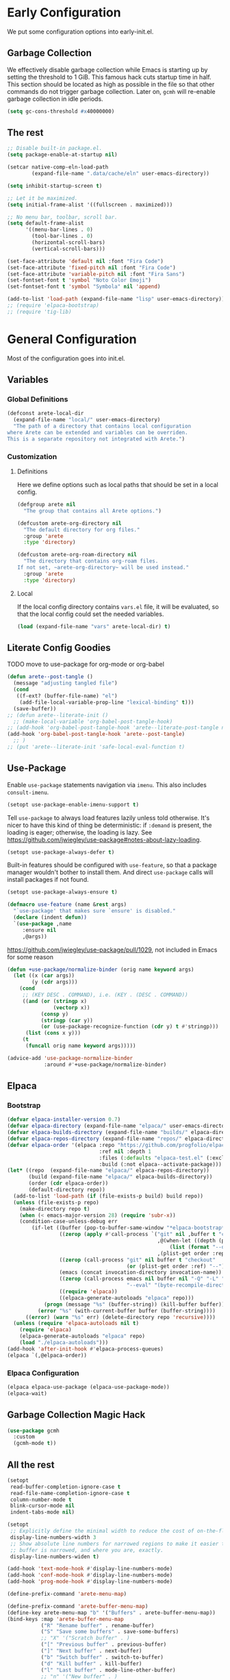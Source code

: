 #+PROPERTY: header-args:emacs-lisp :comments both :results discard silent

* Early Configuration
:PROPERTIES:
:header-args:emacs-lisp+: :tangle "early-init.el"
:END:

We put some configuration options into early-init.el.

** Garbage Collection

We effectively disable garbage collection while Emacs is starting up by setting the threshold to 1 GiB. This famous hack cuts startup time in half. This section should be located as high as possible in the file so that other commands do not trigger garbage collection. Later on, ~gcmh~ will re-enable garbage collection in idle periods.

#+BEGIN_src emacs-lisp
  (setq gc-cons-threshold #x40000000)
#+end_src

** The rest

#+begin_src emacs-lisp
  ;; Disable built-in package.el.
  (setq package-enable-at-startup nil)

  (setcar native-comp-eln-load-path
          (expand-file-name ".data/cache/eln" user-emacs-directory))

  (setq inhibit-startup-screen t)

  ;; Let it be maximized.
  (setq initial-frame-alist '((fullscreen . maximized)))

  ;; No menu bar, toolbar, scroll bar.
  (setq default-frame-alist
        '((menu-bar-lines . 0)
          (tool-bar-lines . 0)
          (horizontal-scroll-bars)
          (vertical-scroll-bars)))

  (set-face-attribute 'default nil :font "Fira Code")
  (set-face-attribute 'fixed-pitch nil :font "Fira Code")
  (set-face-attribute 'variable-pitch nil :font "Fira Sans")
  (set-fontset-font t 'symbol "Noto Color Emoji")
  (set-fontset-font t 'symbol "Symbola" nil 'append)

  (add-to-list 'load-path (expand-file-name "lisp" user-emacs-directory))
  ;; (require 'elpaca-bootstrap)
  ;; (require 'tig-lib)
#+END_src

* General Configuration
:PROPERTIES:
:header-args:emacs-lisp+: :tangle "init.el"
:END:

Most of the configuration goes into init.el.

** Variables

*** Global Definitions

#+begin_src emacs-lisp
  (defconst arete-local-dir
    (expand-file-name "local/" user-emacs-directory)
    "The path of a directory that contains local configuration
  where Arete can be extended and variables can be overriden.
  This is a separate repository not integrated with Arete.")
#+end_src

*** Customization

**** Definitions

Here we define options such as local paths that should be set in a local config.

#+begin_src emacs-lisp
  (defgroup arete nil
    "The group that contains all Arete options.")

  (defcustom arete-org-directory nil
    "The default directory for org files."
    :group 'arete
    :type 'directory)

  (defcustom arete-org-roam-directory nil
    "The directory that contains org-roam files.
  If not set, ~arete-org-directory~ will be used instead."
    :group 'arete
    :type 'directory)
#+end_src

**** Local

If the local config directory contains ~vars.el~ file, it will be evaluated, so that the local config could set the needed variables.

#+begin_src emacs-lisp
  (load (expand-file-name "vars" arete-local-dir) t)
#+end_src

** Literate Config Goodies

TODO move to use-package for org-mode or org-babel

#+begin_src emacs-lisp
  (defun arete--post-tangle ()
    (message "adjusting tangled file")
    (cond
     ((f-ext? (buffer-file-name) "el")
      (add-file-local-variable-prop-line "lexical-binding" t)))
    (save-buffer))
  ;; (defun arete--literate-init ()
    ;; (make-local-variable 'org-babel-post-tangle-hook)
  ;; (add-hook 'org-babel-post-tangle-hook 'arete--literate-post-tangle nil t)
  (add-hook 'org-babel-post-tangle-hook 'arete--post-tangle)
    ;; )
  ;; (put 'arete--literate-init 'safe-local-eval-function t)
#+end_src

** Use-Package

Enable ~use-package~ statements navigation via ~imenu~. This also includes ~consult-imenu~.

#+begin_src emacs-lisp
  (setopt use-package-enable-imenu-support t)
#+end_src

Tell ~use-package~ to always load features lazily unless told otherwise. It's nicer to have this kind of thing be deterministic: if ~:demand~ is present, the loading is eager; otherwise, the loading is lazy. See https://github.com/jwiegley/use-package#notes-about-lazy-loading.

#+begin_src emacs-lisp
  (setopt use-package-always-defer t)
#+end_src

Built-in features should be configured with ~use-feature~, so that a package manager wouldn't bother to install them. And direct ~use-package~ calls will install packages if not found.

#+begin_src emacs-lisp
  (setopt use-package-always-ensure t)

  (defmacro use-feature (name &rest args)
    "`use-package' that makes sure `ensure' is disabled."
    (declare (indent defun))
    `(use-package ,name
       :ensure nil
       ,@args))
#+end_src

https://github.com/jwiegley/use-package/pull/1029, not included in Emacs for some reason

#+begin_src emacs-lisp
  (defun +use-package/normalize-binder (orig name keyword args)
    (let ((x (car args))
          (y (cdr args)))
      (cond
       ;; (KEY DESC . COMMAND), i.e. (KEY . (DESC . COMMAND))
       ((and (or (stringp x)
                 (vectorp x))
             (consp y)
             (stringp (car y))
             (or (use-package-recognize-function (cdr y) t #'stringp)))
        (list (cons x y)))
       (t
        (funcall orig name keyword args)))))

  (advice-add 'use-package-normalize-binder
              :around #'+use-package/normalize-binder)
#+end_src

** Elpaca

*** Bootstrap

#+begin_src emacs-lisp
  (defvar elpaca-installer-version 0.7)
  (defvar elpaca-directory (expand-file-name "elpaca/" user-emacs-directory))
  (defvar elpaca-builds-directory (expand-file-name "builds/" elpaca-directory))
  (defvar elpaca-repos-directory (expand-file-name "repos/" elpaca-directory))
  (defvar elpaca-order '(elpaca :repo "https://github.com/progfolio/elpaca.git"
                                :ref nil :depth 1
                                :files (:defaults "elpaca-test.el" (:exclude "extensions"))
                                :build (:not elpaca--activate-package)))
  (let* ((repo  (expand-file-name "elpaca/" elpaca-repos-directory))
         (build (expand-file-name "elpaca/" elpaca-builds-directory))
         (order (cdr elpaca-order))
         (default-directory repo))
    (add-to-list 'load-path (if (file-exists-p build) build repo))
    (unless (file-exists-p repo)
      (make-directory repo t)
      (when (< emacs-major-version 28) (require 'subr-x))
      (condition-case-unless-debug err
          (if-let ((buffer (pop-to-buffer-same-window "*elpaca-bootstrap*"))
                   ((zerop (apply #'call-process `("git" nil ,buffer t "clone"
                                                   ,@(when-let ((depth (plist-get order :depth)))
                                                       (list (format "--depth=%d" depth) "--no-single-branch"))
                                                   ,(plist-get order :repo) ,repo))))
                   ((zerop (call-process "git" nil buffer t "checkout"
                                         (or (plist-get order :ref) "--"))))
                   (emacs (concat invocation-directory invocation-name))
                   ((zerop (call-process emacs nil buffer nil "-Q" "-L" "." "--batch"
                                         "--eval" "(byte-recompile-directory \".\" 0 'force)")))
                   ((require 'elpaca))
                   ((elpaca-generate-autoloads "elpaca" repo)))
              (progn (message "%s" (buffer-string)) (kill-buffer buffer))
            (error "%s" (with-current-buffer buffer (buffer-string))))
        ((error) (warn "%s" err) (delete-directory repo 'recursive))))
    (unless (require 'elpaca-autoloads nil t)
      (require 'elpaca)
      (elpaca-generate-autoloads "elpaca" repo)
      (load "./elpaca-autoloads")))
  (add-hook 'after-init-hook #'elpaca-process-queues)
  (elpaca `(,@elpaca-order))
#+end_src

*** Elpaca Configuration

#+begin_src emacs-lisp
  (elpaca elpaca-use-package (elpaca-use-package-mode))
  (elpaca-wait)
#+end_src

** Garbage Collection Magic Hack

#+begin_src emacs-lisp
  (use-package gcmh
    :custom
    (gcmh-mode t))
#+end_src

** All the rest

#+BEGIN_src emacs-lisp
  (setopt
   read-buffer-completion-ignore-case t
   read-file-name-completion-ignore-case t
   column-number-mode t
   blink-cursor-mode nil
   indent-tabs-mode nil)

  (setopt
   ;; Explicitly define the minimal width to reduce the cost of on-the-fly computation.
   display-line-numbers-width 3
   ;; Show absolute line numbers for narrowed regions to make it easier to tell the
   ;; buffer is narrowed, and where you are, exactly.
   display-line-numbers-widen t)

  (add-hook 'text-mode-hook #'display-line-numbers-mode)
  (add-hook 'conf-mode-hook #'display-line-numbers-mode)
  (add-hook 'prog-mode-hook #'display-line-numbers-mode)
#+end_src

#+begin_src emacs-lisp
  (define-prefix-command 'arete-menu-map)

  (define-prefix-command 'arete-buffer-menu-map)
  (define-key arete-menu-map "b" '("Buffers" . arete-buffer-menu-map))
  (bind-keys :map 'arete-buffer-menu-map
             ("R" "Rename buffer" . rename-buffer)
             ("S" "Save some buffers" . save-some-buffers)
             ;; "X" '("Scratch buffer" . )
             ("[" "Previous buffer" . previous-buffer)
             ("]" "Next buffer" . next-buffer)
             ("b" "Switch buffer" . switch-to-buffer)
             ("d" "Kill buffer" . kill-buffer)
             ("l" "Last buffer" . mode-line-other-buffer)
             ;; "n" '("New buffer" . )
             ("r" "Revert buffer" . revert-buffer)
             ("s" "Save buffer" . basic-save-buffer))

  (define-prefix-command 'arete-file-menu-map)
  (define-key arete-menu-map "f" '("Files" . arete-file-menu-map))
  (bind-keys :map 'arete-file-menu-map
             ("f" "Find file" . find-file)
             ("r" "Recent files" . recentf-open)
             ("s" "Save file" . save-buffer)
             ("S" "Save file as..." . write-file))

  (define-prefix-command 'arete-help-menu-map)
  (define-key arete-menu-map "h" '("Help" . arete-help-menu-map))
  (bind-keys :map 'arete-help-menu-map
             ("B" "Describe bindings" . describe-bindings)
             ;; Note that the built-in `describe-function' includes both functions
             ;; and macros. `helpful-function' is functions only, so we provide
             ;; `helpful-callable' as a drop-in replacement.
             ("f" "Describe callable" . describe-function)
             ("k" "Describe key" . describe-key)
             ("o" "Describe symbol" . describe-symbol)
             ("v" "Describe variable" . describe-variable)
             ("x" "Describe command" . describe-command))

  (use-package which-key
    :custom (which-key-mode t))

  (use-package meow
    :demand t
    :bind
    (:map meow-normal-state-keymap
          ("<menu>" . meow-keypad)
          ("SPC" . arete-menu-map))
    (:map meow-motion-state-keymap
          ("<menu>" . meow-keypad)
          ("SPC" . arete-menu-map))
    (:map meow-motion-state-keymap
          ("j" . meow-next)
          ("k" . meow-prev)
          ("<escape>" . ignore))
    (:map mode-specific-map
     ;; SPC j/k will run the original command in MOTION state.
     ("j" . "H-j")
     ("k" . "H-k")
     ;; Use SPC (0-9) for digit arguments.
     ("1" . meow-digit-argument)
     ("2" . meow-digit-argument)
     ("3" . meow-digit-argument)
     ("4" . meow-digit-argument)
     ("5" . meow-digit-argument)
     ("6" . meow-digit-argument)
     ("7" . meow-digit-argument)
     ("8" . meow-digit-argument)
     ("9" . meow-digit-argument)
     ("0" . meow-digit-argument)
     ;; meow-keypad-describe-key doesn't work with which-key.
     ("/" . describe-key)
     ("?" . meow-cheatsheet))
    (:map meow-normal-state-keymap
     ("0" . meow-expand-0)
     ("9" . meow-expand-9)
     ("8" . meow-expand-8)
     ("7" . meow-expand-7)
     ("6" . meow-expand-6)
     ("5" . meow-expand-5)
     ("4" . meow-expand-4)
     ("3" . meow-expand-3)
     ("2" . meow-expand-2)
     ("1" . meow-expand-1)
     ("-" . negative-argument)
     (";" . meow-reverse)
     ("," . meow-inner-of-thing)
     ("." . meow-bounds-of-thing)
     ("[" . meow-beginning-of-thing)
     ("]" . meow-end-of-thing)
     ("a" . meow-append)
     ("A" . meow-open-below)
     ("b" . meow-back-word)
     ("B" . meow-back-symbol)
     ("c" . meow-change)
     ("d" . meow-delete)
     ("D" . meow-backward-delete)
     ("e" . meow-next-word)
     ("E" . meow-next-symbol)
     ("f" . meow-find)
     ("g" . meow-cancel-selection)
     ("G" . meow-grab)
     ("h" . meow-left)
     ("H" . meow-left-expand)
     ("i" . meow-insert)
     ("I" . meow-open-above)
     ("j" . meow-next)
     ("J" . meow-next-expand)
     ("k" . meow-prev)
     ("K" . meow-prev-expand)
     ("l" . meow-right)
     ("L" . meow-right-expand)
     ("m" . meow-join)
     ("n" . meow-search)
     ("o" . meow-block)
     ("O" . meow-to-block)
     ("p" . meow-yank)
     ("q" . meow-quit)
     ("Q" . meow-goto-line)
     ("r" . meow-replace)
     ("R" . meow-swap-grab)
     ("s" . meow-kill)
     ("t" . meow-till)
     ("u" . meow-undo)
     ("U" . meow-undo-in-selection)
     ("v" . meow-visit)
     ("w" . meow-mark-word)
     ("W" . meow-mark-symbol)
     ("x" . meow-line)
     ("X" . meow-goto-line)
     ("y" . meow-save)
     ("Y" . meow-sync-grab)
     ("z" . meow-pop-selection)
     ("'" . repeat)
     ("<escape>" . ignore))
    :custom
    (meow-cheatsheet-layout meow-cheatsheet-layout-qwerty)
    :config
    ;; (load (expand-file-name "meow" user-emacs-directory))
    ;; Enable using which-key for keypad even
    ;; if which-key-mode was enabled before loading meow.
    ;; Consider contributing upstream by adding this into
    ;; meow--setup-which-key.
    (meow--which-key-describe-keymap)
    (meow-global-mode t))

  (use-package fontify-face)
  (use-package rainbow-mode)

  (use-package gruvbox-theme
    :ensure (:host github :repo "villytiger/emacs-theme-gruvbox")
    :demand t
    :config
    (load-theme 'gruvbox t))

  (use-feature emacs
    :config
    (custom-set-faces
     '(line-number ((t :weight light)))
     '(line-number-current-line ((t :weight light)))))

  (use-package solaire-mode
    :custom
    (solaire-global-mode t))

  (use-package rainbow-delimiters
    :hook (prog-mode . rainbow-delimiters-mode))

  (use-package dashboard
    :init
    (dashboard-setup-startup-hook))

  (use-package doom-modeline
    :custom
    (doom-modeline-mode t))

  (use-package nyan-mode
    :custom
    (nyan-mode t))

  ;; (use-package shackle
  ;;   :config
  ;;   (setq shackle-rules
  ;; 	'(("^\\*\\([Hh]elp\\|Apropos\\)"
  ;; 	   :regexp t :select t)
  ;; 	  ("*Warnings*"
  ;; 	   :select t)))
  ;;   (shackle-mode))

  ;; https://d12frosted.io/posts/2019-06-26-emacs-helpful.html
  (defun +helpful/switch-to-buffer (buffer-or-name)
    "Switch to helpful BUFFER-OR-NAME.

  The logic is simple, if we are currently in the helpful buffer,
  reuse it's window, otherwise create new one."
    (if (eq major-mode 'helpful-mode)
        (switch-to-buffer buffer-or-name)
      (pop-to-buffer buffer-or-name)))

  ;; TODO: add go-back and go-forward.
  ;; See https://github.com/Wilfred/helpful/issues/250.
  (use-package helpful
    :bind
    ([remap describe-command] . helpful-command)
     ;; Note that the built-in `describe-function' includes both functions
     ;; and macros. `helpful-function' is functions only, so we provide
     ;; `helpful-callable' as a drop-in replacement.
    ([remap describe-function] . helpful-callable)
    ([remap describe-key] . helpful-key)
    ([remap describe-symbol] . helpful-symbol)
    ([remap describe-variable] . helpful-variable)
    (:map arete-help-menu-map
          ("F" "Describe function" . helpful-function)
          ("d" "Describe at point" . helpful-at-point))
    :custom
    (helpful-switch-buffer-function #'+helpful/switch-to-buffer))

  (use-feature savehist
    :no-require
    :custom
    (savehist-mode t))

  (use-package marginalia
    :custom
    (marginalia-mode t)
    :config
    ;; https://github.com/minad/marginalia/issues/155
    ;; https://github.com/minad/marginalia/tree/mode-state
    (defun +marginalia--mode-state (mode)
      "Return MODE state string."
      (if (and (boundp mode) (symbol-value mode))
          #(" [On]" 1 5 (face marginalia-key))
        #(" [Off]" 1 6 (face marginalia-key))))
    (defun +marginalia-annotate-command-with-mode (orig cand)
      "Annotate command CAND with its documentation string.
  Similar to `marginalia-annotate-command`, but also includes mode state."
      (concat
       (when-let ((mode (string-suffix-p "-mode" cand))
                  (sym (intern-soft cand)))
         (+marginalia--mode-state sym))
       (funcall orig cand)))
    (advice-add #'marginalia-annotate-command
                :around #'+marginalia-annotate-command-with-mode))

  (use-package hotfuzz
    :bind
    (:map vertico-map
          ("SPC" . minibuffer-complete-word))
    :custom
    ;; Some functionality works only with basic completion.
    ;; Basic should go first, otherwise history doesn't work.
    (completion-styles '(hotfuzz basic))
    (completion-category-defaults nil)
    (completion-category-overrides
     '((file (styles basic partial-completion hotfuzz))))
    :config
    (defvar +hotfuzz--is-empty)
    (defun +hotfuzz-all-completions--enable-history-a (orig content &rest args)
      "Set a variable needed for showing most recent entries."
      (setq +hotfuzz--is-empty (string-empty-p content))
      (apply orig content args))
    (advice-add #'hotfuzz-all-completions
                :around #'+hotfuzz-all-completions--enable-history-a)
    (defun +hotfuzz--adjust-metadata--enable-history-a (orig metadata)
      "Enable showing most recent entries for empty input."
      (if +hotfuzz--is-empty
          metadata
        (funcall orig metadata)))
    (advice-add #'hotfuzz--adjust-metadata
                :around #'+hotfuzz--adjust-metadata--enable-history-a))

  (use-package vertico
    :custom
    (vertico-mode t))

  (use-package corfu
    :bind
    (:map corfu-map
          ("<escape>" . corfu-reset)
          ("M-<escape>" . corfu-quit))
    :custom
    (global-corfu-mode t)
    (tab-always-indent 'complete))

  ;; TODO: embark-consult.
  (use-package embark
    :bind
    ("M-SPC" . embark-act)
    (:map arete-help-menu-map
          ("b" . ("Select biniding" . embark-bindings)))
    :custom
    (prefix-help-command 'embark-prefix-help-command))

  ;; (use-package icomplete
  ;;   :no-require
  ;;   :hook (emacs-startup . icomplete-mode)
  ;;   :bind
  ;;   (:map icomplete-vertical-mode-minibuffer-map
  ;; 	("<return>" . icomplete-force-complete-and-exit)
  ;; 	("C-<return>" . minibuffer-complete-and-exit))
  ;;   :init
  ;;   (setopt icomplete-vertical-mode t
  ;; 	  icomplete-show-matches-on-no-input t
  ;; 	  completion-auto-help nil))

  (use-package consult
    :bind
    ([remap recentf-open] . consult-recent-file))

  (use-feature edebug
    :no-require
    :bind
    ;; Default key binding uses SPC.
    (:map edebug-mode-map ("s" . edebug-step-mode)))
#+END_src

** Org Mode

#+begin_src emacs-lisp
  (use-feature org
    :hook (org-mode . visual-line-mode)
    :bind
    (:map arete-menu-map
          ("n" "Notes" . arete-notes-menu-map))
    (:map arete-notes-menu-map
          ("a" "Agenda" . org-agenda))
    :custom
    (org-directory arete-org-directory)
    (org-support-shift-select t)
    (org-startup-indented t)
    (org-catch-invisible-edits 'show-and-error)
    ;; hide the emphasis markup (e.g. /.../ for italics, *...* for bold, etc.)
    (org-hide-emphasis-markers t)
    ;; formats sub- and superscripts in a WYSIWYM way
    (org-pretty-entities t)
    ;; uses to indicate hidden content
    (org-ellipsis "…")
    :init
    (define-prefix-command 'arete-notes-menu-map))
#+end_src

Inline tasks are disabled by default, although they seem very useful for quickly defining small tasks without introducing a first-class header. Technically, they are defined as headers, but deeply nested. Try out by running ~org-inlinetask-insert-task~ on an empty line.

#+begin_src emacs-lisp
  (use-feature org-inlinetask :demand t)
#+end_src

*** Look And Feel

**** Org Modern

#+begin_src emacs-lisp
  (use-package org-modern
    :after org
    :custom
    (org-modern-block-name '(("src" "λ" "λ")))
    :hook ((org-mode . org-modern-mode)
           (org-agenda-finalize . org-modern-agenda))
    :custom
    (org-modern-star '("🞴" "🞳" "🞲" "🞱" "🞰"))
    ;; modern tags are auto-misaligned
    (org-auto-align-tags nil)
    (org-tags-column 0)
    :config
    ;; The default face reduces the size of block names,
    ;; but we want the whole block line to be smaller than normal lines,
    ;; so without this setting block names would be twice smaller.
    (face-spec-set 'org-modern-block-name nil 'face-defface-spec)
    (face-spec-set 'org-modern-done
                   '((t :inherit (org-done org-modern-label) :inverse-video t))
                   'face-defface-spec)
    (face-spec-set 'org-modern-tag
                   '((t :inherit (org-tag org-modern-label) :inverse-video t))
                   'face-defface-spec))
#+end_src

**** Org Modern Indent

#+begin_src emacs-lisp
  (use-package org-modern-indent
    :ensure (:host github :repo "jdtsmith/org-modern-indent")
    :after org
    :hook ('org-mode . org-modern-indent-mode))
#+end_src

*** Org Roam

#+begin_src emacs-lisp
  (defun +org-roam/format-width-a (node template)
    "Advice that fixes two issues with format functions:
   1. They incorrectly set width for minibuffer completion.
   See https://github.com/org-roam/org-roam/issues/2066.
   2. When one field has '*' width and another doesn't have specified width,
   the resulting string becomes wider than needed."
    (let* ((width (if (minibufferp) (window-width) (frame-width)))
           (candidate (org-roam-node--format-entry template node width))
           (adjustment (- width (string-width candidate)))
           (candidate-main
            (org-roam-node--format-entry template node (+ width adjustment))))
      (cons (propertize candidate-main 'node node) node)))

  (use-package org-roam
    :after org
    :bind
    (:map arete-notes-menu-map
          ("r" "Roam" . arete-roam-menu-map))
    (:map arete-notes-menu-map
          ("d" "Dailies" . arete-dailies-menu-map))
    (:map arete-roam-menu-map
          ("f" "Find node" . org-roam-node-find)
          ("i" "Insert node" . org-roam-insert)
          ("r" "Toggle roam buffer" . org-roam-buffer-toggle))
    (:map arete-dailies-menu-map
          ("t" "Goto today" . org-roam-dailies-goto-today)
          ("m" "Goto tomorrow" . org-roam-dailies-goto-tomorrow)
          ("y" "Goto yesterday" . org-roam-dailies-goto-yesterday))
    :custom
    (org-roam-directory (if arete-org-roam-directory
                            arete-org-roam-directory
                          arete-org-directory))
    (org-roam-completion-everywhere t)
    (org-roam-node-display-template
     (concat "${title:*} " (propertize "${tags}" 'face 'org-tag)))
    :init
    (define-prefix-command 'arete-roam-menu-map)
    (define-prefix-command 'arete-dailies-menu-map)
    :config
    (advice-add 'org-roam-node-read--to-candidate
                :override '+org-roam/format-width-a)
    (org-roam-db-autosync-mode t))
#+end_src

**** Consult Org Roam

Enable live preview for org-roam commands.

*************** TODO Explore other consult-org-roam options

#+begin_src emacs-lisp
  (use-package consult-org-roam
    :after org-roam
    :custom
    (consult-org-roam-mode t))
#+end_src

** Local Post Init

If the local config directory contains ~post.el~ file, it will be evaluated, so that the local config could make any customization when Arete is configured.

#+begin_src emacs-lisp
  (load (expand-file-name "post" arete-local-dir) t)
#+end_src
